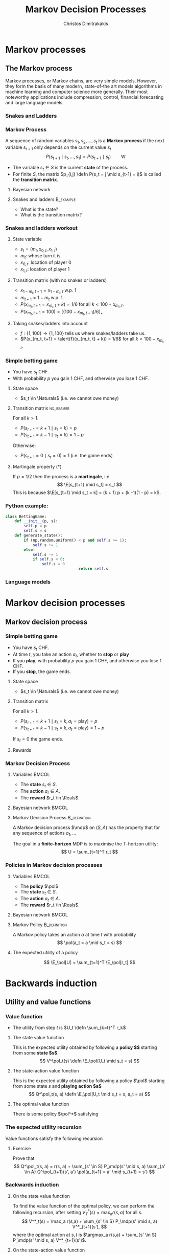 #+TITLE: Markov Decision Processes
#+AUTHOR: Christos Dimitrakakis
#+EMAIL:christos.dimitrakakis@unine.ch
#+startup: beamer
#+LaTeX_CLASS: beamer
#+LaTeX_CLASS_OPTIONS: [smaller,ignorenonframetext,presentation]
#+LaTeX_HEADER: \input{preamble}
#+COLUMNS: %40ITEM %10BEAMER_env(Env) %9BEAMER_envargs(Env Args) %4BEAMER_col(Col) %10BEAMER_extra(Extra)
#+TAGS: activity advanced definition exercise homework project example theory code
#+OPTIONS:   H:3
* Markov processes
#+TOC: headlines [currentsection]
** The Markov process
Markov processes, or Markov chains, are very simple models. However,
they form the basis of many modern, state-of-the art models algorithms
in machine learning and computer science more generally. Their most
noteworthy applications include compression, control, financial
forecasting and large language models.

*** Snakes and Ladders
#+ATTR_HTML: :width 300px
#+ATTR_LATEX: :height 0.9\textheight
[[./figures/Snakes_and_Ladders.jpeg]]
*** Markov Process
A sequence of random variables 
$s_1, s_2, \ldots, s_t$ is a *Markov process* if the next variable $s_{t+1}$ only depends on the current value $s_t$
\[
P(s_{t+1} \mid s_{t}, \ldots, s_1) = P(s_{t+1} \mid s_{t}) \qquad \forall t
\]
#+BEAMER: \pause
- The variable $s_t \in S$ is the current *state* of the process.
- For finite $S$, the matrix $p_{i,j} \defn P(s_t = j \mid s_{t-1} = i)$ is called the *transition matrix*.
#+BEAMER: \pause
**** Bayesian network

\begin{center}
\begin{tikzpicture}
  \node[RV] at (0,0) (stp) {$s_{t-1}$};
  \node[RV] at (2,0) (st) {$s_t$};
  \node[RV] at (4,0) (stn) {$s_{t+1}$};
  \draw[->] (stp) -- (st);
  \draw[->] (st) -- (stn);
\end{tikzpicture}
\end{center}


#+BEAMER: \pause
**** Snakes and ladders :B_example:
     :PROPERTIES:
     :BEAMER_env: example
     :END:
- What is the state?
- What is the transition matrix?

*** Snakes and ladders workout
**** State variable
- $s_t = (m_t, x_{0,t}, x_{1,t})$
- $m_t$: whose turn it is
- $x_{0,t}$: location of player 0
- $x_{1,t}$: location of player 1
**** Transition matrix (with no snakes or ladders)
- $x_{1 - m_t, t+1} = x_{1 - m_t, t}$ w.p. 1
- $m_{t+1} = 1 - m_t$ w.p. 1.
- $P(x_{m_t, t+1} = x_{m_t, t} + k) = 1/6$ for all $k < 100 - x_{m_t, t}$.
- $P(x_{m_t, t+1} = 100) = [(100 -x_{m_t, t+1})/6]_+$ 
**** Taking snakes/ladders into account
- $f: \{1, 100\} \to \{1, 100\}$ tells us where snakes/ladders take us.
- $P(x_{m_t, t+1} = \alert{f}(x_{m_t, t} + k)) = 1/6$ for all $k < 100 - x_{m_t, t}$. 
*** Simple betting game
- You have $s_t$ CHF.
- With probability $p$ you gain 1 CHF, and otherwise you lose 1 CHF.
#+BEAMER: \pause
**** State space
- $s_t \in \Naturals$ (i.e. we cannot owe money)
#+BEAMER: \pause
**** Transition matrix :no_beamer:
For all $k > 1$.
- $P(s_{t+1} = k+1 \mid s_t = k) = p$
- $P(s_{t+1} = k-1 \mid s_t = k) = 1 - p$
Otherwise:
- $P(s_{t+1} = 0 \mid s_t = 0) = 1$ (i.e. the game ends)


#+BEAMER: \pause
**** Martingale property (*)
If $p = 1/2$ then the process is a *martingale*, i.e.
\[
\E[s_{t+1} \mid s_t] = s_t
\]
This is because $\E[s_{t+1} \mid s_t = k] = 
(k + 1) p + (k -1)(1 - p)  = k$.

*** Python example:
#+BEGIN_SRC python
	class BettingGame:
		def __init__(p, s):
			self.p = p
			self.s = s
		def generate_state():
			if (np.random.uniform() < p and self.s >= 1):
				self.s += 1
			else:
				self.s -= 1
				if self.s < 0:
					self.s = 0
									return self.s

#+END_SRC

*** Language models



* Markov decision processes
#+TOC: headlines [currentsection]
** Markov decision process
*** Simple betting game
- You have $s_t$ CHF.
- At time $t$, you take an action $a_t$, whether to *stop* or *play*
- If you *play*, with probability $p$ you gain 1 CHF, and otherwise you lose 1 CHF.
- If you *stop*, the game ends.
#+BEAMER: \pause
**** State space
- $s_t \in \Naturals$ (i.e. we cannot owe money)
#+BEAMER: \pause
**** Transition matrix
For all $k > 1$.
- $P(s_{t+1} = k+1 \mid s_t = k, a_t = \textrm{play}) = p$
- $P(s_{t+1} = k-1 \mid s_t = k, a_t = \textrm{play}) = 1 - p$
If $s_t = 0$ the game ends.

#+BEAMER: \pause
**** Rewards

*** Markov Decision Process
**** Variables                                                        :BMCOL:
     :PROPERTIES:
     :BEAMER_col: 0.4
     :END:
- The *state* $s_t \in S$.
- The *action* $a_t \in A$.
- The *reward* $r_t \in \Reals$.
#+BEAMER: \pause
**** Bayesian network                                                 :BMCOL:
     :PROPERTIES:
     :BEAMER_col: 0.6
     :END:
\begin{tikzpicture}
  \node[RV] at (0,0) (stp) {$s_{t-1}$};
  \node[RV] at (2,0) (st) {$s_t$};
  \node[RV] at (4,0) (stn) {$s_{t+1}$};
  \node[select] at (0,2) (atp) {$a_{t-1}$};
  \node[select] at (2,2) (at) {$a_t$};
  \node[utility] at (2,1) (rtp) {$r_{t}$};
  \node[utility] at (4,1) (rt) {$r_{t+1}$};
  \draw[->] (atp) -- (st);
  \draw[->] (atp) -- (rtp);
  \draw[->] (stp) -- (rtp);
  \draw[->] (at) -- (rt);
  \draw[->] (st) -- (rt);
  \draw[->] (at) -- (stn);
  \draw[->] (stp) -- (st);
  \draw[->] (st) -- (stn);
\end{tikzpicture}

**** Markov Decision Process :B_definition:
     :PROPERTIES:
     :BEAMER_env: definition
     :END:
A Markov decision process $\mdp$ on $(S, A)$ has the property that for any sequence of actions $a_1, \ldots$
\begin{align*}
P_\mdp(s_{t+1} \mid s_t, a_t, r_{t}, s_{t-1}, a_{t-1}, \ldots) = P_\mdp(s_{t+1} \mid s_t, a_t)
\\
P_\mdp(r_{t+1} \mid s_t, a_t, r_{t}, s_{t-1}, a_{t-1}, \ldots) = P_\mdp(r_{t+1} \mid s_t, a_t)
\end{align*}
The goal in a *finite-horizon* MDP is to maximise the \(T\)-horizon utility:
\[
U = \sum_{t=1}^T r_t
\]

*** Policies in Markov decision processes

**** Variables                                                        :BMCOL:
     :PROPERTIES:
     :BEAMER_col: 0.4
     :END:
- The *policy* $\pol$
- The *state* $s_t \in S$.
- The *action* $a_t \in A$.
- The *reward* $r_t \in \Reals$.
#+BEAMER: \pause
**** Bayesian network                                                 :BMCOL:
     :PROPERTIES:
     :BEAMER_col: 0.6
     :END:
\begin{tikzpicture}
  \node[select] at (2,3) (pol) {$\pol$};
  \node[RV] at (0,0) (stp) {$s_{t-1}$};
  \node[RV] at (2,0) (st) {$s_t$};
  \node[RV] at (4,0) (stn) {$s_{t+1}$};
  \node[RV] at (0,2) (atp) {$a_{t-1}$};
  \node[RV] at (2,2) (at) {$a_t$};
  \node[utility] at (2,1) (rtp) {$r_{t}$};
  \node[utility] at (4,1) (rt) {$r_{t+1}$};
  \draw[->] (pol) -- (atp);
  \draw[->] (pol) -- (at);
  \draw[->] (atp) -- (st);
  \draw[->] (st) to [bend right = 45] (at);
  \draw[->] (stp) to [bend right = 45] (atp);
  \draw[->] (atp) -- (rtp);
  \draw[->] (stp) -- (rtp);
  \draw[->] (at) -- (rt);
  \draw[->] (st) -- (rt);
  \draw[->] (at) -- (stn);
  \draw[->] (stp) -- (st);
  \draw[->] (st) -- (stn);
\end{tikzpicture}

**** Markov Policy                                             :B_definition:
     :PROPERTIES:
     :BEAMER_env: definition
     :END:
A Markov policy takes an action $a$ at time $t$ with probability 
\[
\pol(a_t = a \mid s_t = s)
\]
**** The expected utility of a policy
\[
\E_\pol[U] = \sum_{t=1}^T \E_\pol[r_t]
\]
 
* Backwards induction
#+TOC: headlines [currentsection]

** Utility and value functions

*** Value function
- The utility from step $t$ is $U_t \defn \sum_{k=t}^T r_k$
**** The state value function
This is the expected utility obtained by following a *policy $\pol$* starting from some *state $s$*.
\[
V^\pol_t(s) \defn \E_\pol(U_t \mid s_t = s)
\]
**** The state-action value function
This is the expected utility obtained by following a policy $\pol$ starting from some state $s$ and *playing action $a$*
\[
Q^\pol_t(s, a) \defn \E_\pol(U_t \mid s_t = s, a_t = a)
\]
**** The optimal value function
There is some policy $\pol^*$ satisfying
\begin{align*}
V^*(s) &\defn V^{\pol^*}(s) \geq V^\pol(s) \qquad \forall \pol, s
\\
Q^*(s, a) &\defn Q^{\pol^*}(s, a) \geq Q^\pol(s, a) \qquad \forall \pol, s, a
\end{align*}


*** The expected utility recursion
Value functions satisfy the following recursion
\begin{align*}
V^\pol_t(s_t) 
&= \E_\pol(U_t \mid s_t)\\
&= \E_\pol\left[\sum_{t=1}^T r_t \middle| s_t\right]\\
&= \E_\pol[r_t \mid s_t] + \E_\pol\left[\sum_{k=t+2}^T r_k \middle| s_t  \right]\\
&= \E_\pol[r_t \mid s_t] + \E_\pol\left[U_{t+1}| s_t \right]\\
&= \E_\pol[r_t \mid s_t] + \sum_{s_{t+1} \in S} \Pr_\pol(s_{t+1} \mid s_t) \E_\pol\left[U_{t+1}| s_{t+1} \right]\\
&= \E_\pol[r_t \mid s_t] +  \sum_a \pol(a \mid s_t) \sum_{s_{t+1} \in S} P_\mdp(s_{t+1} \mid s_t, a) V^\pol_{t+1}(s_{t+1}).
\end{align*}
**** Exercise
Prove that 
\[
Q^\pol_t(s, a) = r(s, a) + \sum_{s' \in S} P_\mdp(s' \mid s, a) \sum_{a' \in A} Q^\pol_{t+1}(s', a') \pol(a_{t+1} = a' \mid s_{t+1} = s')
\]

*** Backwards induction
**** On the state value function
To find the value function of the optimal policy, we can perform the following recursion, after setting $V^*_T(s) = \max_a r(s,a)$ for all $s$.
\[
V^*_t(s) 
=
\max_a r(s,a)  + \sum_{s' \in S} P_\mdp(s' \mid s, a) V^*_{t+1}(s'),
\]
where the optimal action at $s, t$ is $\argmax_a r(s,a)  + \sum_{s' \in S} P_\mdp(s' \mid s, a) V^*_{t+1}(s')$.
**** On the state-action value function
Alternatively, we can write this in terms of the Q-value function, where we set
$Q^*_T(s,a) = r(s,a)$ and then recurse:
\[
Q^*_t(s, a) 
=
 r(s,a)  + \sum_{s' \in S} P_\mdp(s' \mid s, a) \max_{a'} Q^*_{t+1} Q(s', a').
\]
Here the optimal action at step $t$ is just $\argmax_a Q^*_t(s,a)$.

* Examples
#+TOC: headlines [currentsection]

** Toy examples
*** Chain
\begin{tikzpicture}
  \node[RV] at (0,0) (1) {$\epsilon$};
  \node[RV] at (1,0) (2) {$0$};
  \node[RV] at (2,0) (3) {$0$};
  \node[RV] at (3,0) (4) {$0$};
  \node[RV] at (4,0) (5) {$1$};
  \draw[blue, ->] (1) -- (2);
  \draw[blue, ->] (2) -- (3);	 
  \draw[blue, ->] (3) -- (4);
  \draw[blue, ->] (4) -- (5);
  \draw[red,->] (2) to [bend right=45] (1);	
  \draw[red,->] (3) to [bend right=45] (1);	
  \draw[red,->] (4) to [bend right=45] (1);	
  \draw[red,->] (5) to [bend right=45] (1);	
  \draw[red,->] (1) to [loop above] (1);	
  \draw[blue,->] (5) to [loop above] (5);	
\end{tikzpicture}

In this MDP, there are 5 states, and the transition probabilities are:
\[
P(s_{t+1} = \min\{5, i + 1\} \mid s_t = i, a = 1) = 1 - \delta,
\qquad P(s_{t+1} = 1 \mid s_t = i, a = 1) =  \delta.
\]
For the alternative action $a = 0$, the probabilities are reversed
\[
P(s_{t+1} = \min\{5, i + 1\} \mid s_t = i, a = 1) = \delta,
\qquad P(s_{t+1} = 1 \mid s_t = i, a = 1) = 1-  \delta.
\]
Further, the reward at state $s = 1$ is $\epsilon < 1$ and the reward at state $s = 5$ is $1$.


*** Wumpus world
- State: $s_t = (x_t, y_t, d_t, w_t)$, the x-y location of the agent, the direction, and the amount of arrows left.
- Actions: $a \in \{L, R, M, S\}$ for left, right, move and shoot.
- Rewards are given for killing the Wumpus, dying, or finding the treasure.
**** Deterministic/Stochastic Wumpus
- An action/observation is always the same/is random
**** Observable/Unobservable Wumpus
- We know where the holes, the treasure and the Wumpus is/they are unknown
**** Static/Dynamic/Strategic/ Wumpus
- The Wumpus is stationary/moves according to a fixed policy/has goals to achieve
*** Deterministic, Observable Wumpus

This is the simplest setting. It is a deterministic planning problem.
For this, you can
1. Define a way to describe the Wumpus world
2. Find a policy for solving the Wumpus world as given. This policy is going to be deterministic and Markov. 

Of course, the optimal policy for each *instance* of the Wumpus problem is going to be different.

I recommend summarising the Wumpus problem in two parts:
(a) A matrix $G$ where
$G[x,y]$ is a number indicating what is contained in this location,
(b) $x_t, y_t, d_t, w_t$ being the agent-relevant variables.

You can either use any logical planning algorithm, or an MDP algorithm with deterministic transitions for this problem.

*** Stochastic, Observable Wumpus

To make the environment stochastic, we can add the following extensions

(a) The Wumpus moves according to some stochastic policy. For example, the Wumpus could randomly move in a direction, so that on average it moves away from us.
(b) Our actions do not always work (e.g. we may turn in the wrong direction)
(c) We do not always die when we encounter a hole or the Wumpus.

For this, you can
1. Define a way to describe the Wumpus world
2. Find a policy for solving the Wumpus world as given. This policy is going to be deterministic and Markov. 

Of course, the optimal policy for each *instance* of the Wumpus problem is going to be different.

I recommend summarising the Wumpus problem in two parts:
(a) A matrix $G$ where
$G[x,y]$ is a number indicating what is contained in this location,
(b) $x_t, y_t, d_t, w_t$ being the agent-relevant variables.

You can either use any logical planning algorithm, or an MDP algorithm with deterministic transitions for this problem.


*** Deterministic, Unobservable Wumpus

This setting is significantly harder to work with. Now we have observations whenever we are near a hole or the Wumpus.

You can either:
(a) Use a logical description of the world, and a SAT algorithm.
(b) Use a probabilistic description with all probabilities being 0 or 1, and an MDP algorithm.

In either case, a simple idea is to summarise the knowledge of the Wumpus problem as a matrix $G$ where $G[x,y]$ indicates one of:
- Empty.
- Hole.
- Wumpus.
- Treasure.
- Breeze Observed.
- Stink Smelled.
- Unknown.

For simplicity, you can always start with the setting where you know you are dealing with one of a *small number* of possible worlds.

*** Static, Stochastic-Observation, Unobservable Wumpus

Here we assume the Wumpus does not move, and observations are stochastic: sometimes we feel a breeze, sometimes not. We assume we know the probability of a breeze.

The first problem is to summarise what we know about the Wumpus problem.
Now we can have an entry $G[x,y]$ in the matrix which is a *vector of probabilities* for the possible contents of the co-ordinate:
(Empty, Hole, Wumpus, Treasure)

For simplicity, you can always start with the setting where you know you are dealing with one of a *small number* of possible worlds. Then you only need to deal with the probability of each world being the right one.





